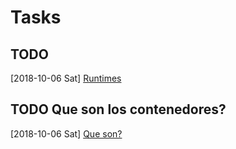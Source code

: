 * Tasks
** TODO 
   [2018-10-06 Sat]
   [[file:~/Documents/Projects/buildroot_presentation/presentation.org::*Runtimes][Runtimes]]
** TODO Que son los contenedores?
   [2018-10-06 Sat]
   [[file:~/Documents/Projects/buildroot_presentation/presentation.org::*Que%20son?][Que son?]]
